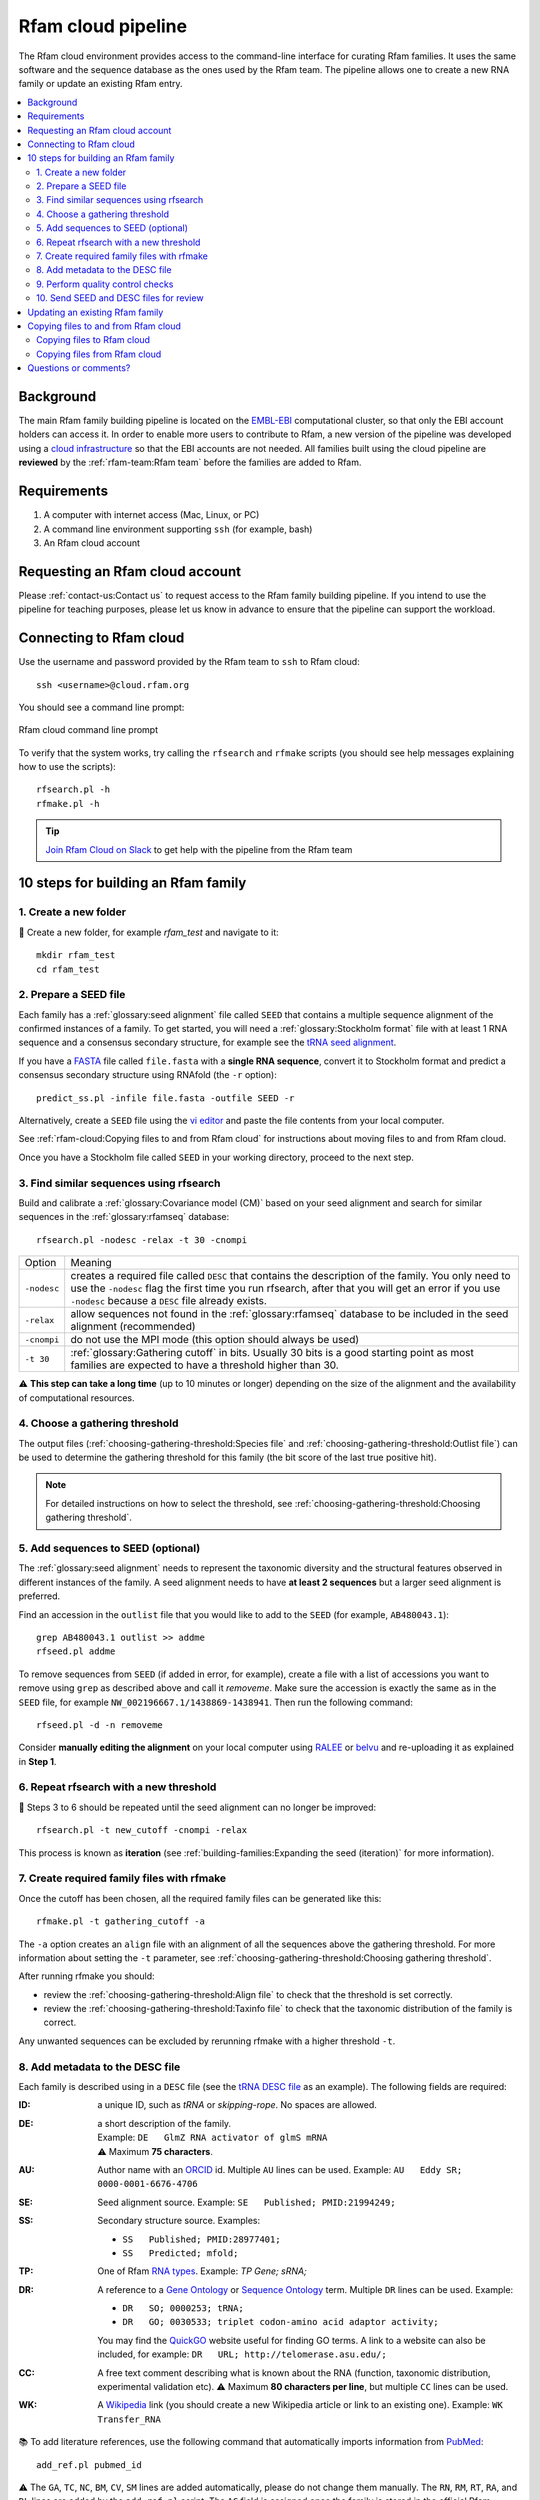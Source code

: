 Rfam cloud pipeline
===================

The Rfam cloud environment provides access to the command-line interface for curating Rfam families. It uses the same software and the sequence database as the ones used by the Rfam team. The pipeline allows one to create a new RNA family or update an existing Rfam entry.

.. contents::
  :local:

Background
----------

The main Rfam family building pipeline is located on the `EMBL-EBI <https://www.ebi.ac.uk/>`_ computational cluster, so that only the EBI account holders can access it. In order to enable more users to contribute to Rfam, a new version of the pipeline was developed using a `cloud infrastructure <https://www.embassycloud.org/>`_ so that the EBI accounts are not needed. All families built using the cloud pipeline are **reviewed** by the :ref:`rfam-team:Rfam team` before the families are added to Rfam.

Requirements
------------

1. A computer with internet access (Mac, Linux, or PC)
2. A command line environment supporting ``ssh`` (for example, bash)
3. An Rfam cloud account

Requesting an Rfam cloud account
--------------------------------

Please :ref:`contact-us:Contact us` to request access to the Rfam family building pipeline. If you intend to use the pipeline for teaching purposes, please let us know in advance to ensure that the pipeline can support the workload.

Connecting to Rfam cloud
------------------------

Use the username and password provided by the Rfam team to ``ssh`` to Rfam cloud::

  ssh <username>@cloud.rfam.org

You should see a command line prompt:

.. figure:: images/rfam-cloud-cli.png
      :alt: Rfam cloud command line prompt
      :width: 600
      :align: center

      Rfam cloud command line prompt

To verify that the system works, try calling the ``rfsearch`` and ``rfmake`` scripts (you should see help messages explaining how to use the scripts)::

  rfsearch.pl -h
  rfmake.pl -h

.. TIP::
  .. image:: https://cdn.brandfolder.io/5H442O3W/as/pl546j-7le8zk-5guop3/Slack_RGB.png
     :target: https://join.slack.com/t/rfam-cloud/shared_invite/enQtODAwNjg2NjAzNDYzLWFlNjk1MjA4NjI5OWJmMzgzNzg2MTk1NDI5YjQ1MmVkZDA5ZjNhNTFmNzg1NWI0YWM2MWIyNzM4ZTg2OWVkZDE
     :width: 100
  `Join Rfam Cloud on Slack <https://join.slack.com/t/rfam-cloud/shared_invite/enQtODAwNjg2NjAzNDYzLWFlNjk1MjA4NjI5OWJmMzgzNzg2MTk1NDI5YjQ1MmVkZDA5ZjNhNTFmNzg1NWI0YWM2MWIyNzM4ZTg2OWVkZDE>`_ to get help with the pipeline from the Rfam team

10 steps for building an Rfam family
------------------------------------

1. Create a new folder
^^^^^^^^^^^^^^^^^^^^^^

📂 Create a new folder, for example *rfam_test* and navigate to it::

  mkdir rfam_test
  cd rfam_test

2. Prepare a SEED file
^^^^^^^^^^^^^^^^^^^^^^

Each family has a :ref:`glossary:seed alignment` file called ``SEED`` that contains a multiple sequence alignment of the confirmed instances of a family. To get started, you will need a :ref:`glossary:Stockholm format` file with at least 1 RNA sequence and a consensus secondary structure, for example see the `tRNA seed alignment <https://xfamsvn.ebi.ac.uk/svn/data_repos/trunk/Families/RF00005/SEED>`_.

If you have a `FASTA <https://en.wikipedia.org/wiki/FASTA_format>`_ file called ``file.fasta`` with a **single RNA sequence**, convert it to Stockholm format and predict a consensus secondary structure using RNAfold (the ``-r`` option)::

  predict_ss.pl -infile file.fasta -outfile SEED -r

Alternatively, create a ``SEED`` file using the `vi editor <https://www.cs.colostate.edu/helpdocs/vi.html>`_ and paste the file contents from your local computer.

See :ref:`rfam-cloud:Copying files to and from Rfam cloud` for instructions about moving files to and from Rfam cloud.

Once you have a Stockholm file called ``SEED`` in your working directory, proceed to the next step.

3. Find similar sequences using rfsearch
^^^^^^^^^^^^^^^^^^^^^^^^^^^^^^^^^^^^^^^^

Build and calibrate a :ref:`glossary:Covariance model (CM)` based on your seed alignment and search for similar sequences in the :ref:`glossary:rfamseq` database::

  rfsearch.pl -nodesc -relax -t 30 -cnompi

.. list-table::

    * - Option
      - Meaning
    * - ``-nodesc``
      - creates a required file called ``DESC`` that contains the description of the family. You only need to use the ``-nodesc`` flag the first time you run rfsearch, after that you will get an error if you use ``-nodesc`` because a ``DESC`` file already exists.
    * - ``-relax``
      - allow sequences not found in the :ref:`glossary:rfamseq` database to be included in the seed alignment (recommended)
    * - ``-cnompi``
      - do not use the MPI mode (this option should always be used)
    * - ``-t 30``
      - :ref:`glossary:Gathering cutoff` in bits. Usually 30 bits is a good starting point as most families are expected to have a threshold higher than 30.

⚠️ **This step can take a long time** (up to 10 minutes or longer) depending on the size of the alignment and the availability of computational resources.

4. Choose a gathering threshold
^^^^^^^^^^^^^^^^^^^^^^^^^^^^^^^

The output files (:ref:`choosing-gathering-threshold:Species file` and :ref:`choosing-gathering-threshold:Outlist file`) can be used to determine the gathering threshold for this family (the bit score of the last true positive hit).

.. NOTE::
  For detailed instructions on how to select the threshold, see :ref:`choosing-gathering-threshold:Choosing gathering threshold`.

5. Add sequences to SEED (optional)
^^^^^^^^^^^^^^^^^^^^^^^^^^^^^^^^^^^

The :ref:`glossary:seed alignment` needs to represent the taxonomic diversity and the structural features observed in different instances of the family. A seed alignment needs to have **at least 2 sequences** but a larger seed alignment is preferred.

Find an accession in the ``outlist`` file that you would like to add to the ``SEED`` (for example, ``AB480043.1``)::

  grep AB480043.1 outlist >> addme
  rfseed.pl addme

To remove sequences from ``SEED`` (if added in error, for example), create a file with a list of accessions you want to remove using ``grep`` as described above and call it *removeme*. Make sure the accession is exactly the same as in the ``SEED`` file, for example ``NW_002196667.1/1438869-1438941``. Then run the following command::

  rfseed.pl -d -n removeme

Consider **manually editing the alignment** on your local computer using `RALEE <http://sgjlab.org/ralee/>`_ or `belvu <http://sonnhammer.sbc.su.se/Belvu.html>`_ and re-uploading it as explained in **Step 1**.

6. Repeat rfsearch with a new threshold
^^^^^^^^^^^^^^^^^^^^^^^^^^^^^^^^^^^^^^^

🔄 Steps 3 to 6 should be repeated until the seed alignment can no longer be improved::

  rfsearch.pl -t new_cutoff -cnompi -relax

This process is known as **iteration** (see :ref:`building-families:Expanding the seed (iteration)` for more information).

7. Create required family files with rfmake
^^^^^^^^^^^^^^^^^^^^^^^^^^^^^^^^^^^^^^^^^^^

Once the cutoff has been chosen, all the required family files can be generated like this::

  rfmake.pl -t gathering_cutoff -a

The ``-a`` option creates an ``align`` file with an alignment of all the sequences above the gathering threshold. For more information about setting the ``-t`` parameter, see :ref:`choosing-gathering-threshold:Choosing gathering threshold`.

After running rfmake you should:

- review the :ref:`choosing-gathering-threshold:Align file` to check that the threshold is set correctly.
- review the :ref:`choosing-gathering-threshold:Taxinfo file` to check that the taxonomic distribution of the family is correct.

Any unwanted sequences can be excluded by rerunning rfmake with a higher threshold ``-t``.

8. Add metadata to the DESC file
^^^^^^^^^^^^^^^^^^^^^^^^^^^^^^^^

Each family is described using in a ``DESC`` file (see the `tRNA DESC file <https://xfamsvn.ebi.ac.uk/svn/data_repos/trunk/Families/RF00005/DESC>`_ as an example). The following fields are required:

:ID:
    a unique ID, such as *tRNA* or *skipping-rope*. No spaces are allowed.
:DE:
  | a short description of the family.
  | Example: ``DE   GlmZ RNA activator of glmS mRNA``
  | ⚠️ Maximum **75 characters**.

:AU:
    Author name with an `ORCID <https://orcid.org/>`_ id. Multiple ``AU`` lines can be used.
    Example: ``AU   Eddy SR; 0000-0001-6676-4706``
:SE:
    Seed alignment source. Example: ``SE   Published; PMID:21994249;``
:SS:
    Secondary structure source.
    Examples:

    - ``SS   Published; PMID:28977401;``
    - ``SS   Predicted; mfold;``

:TP:
    One of Rfam `RNA types <https://rfam.readthedocs.io/en/latest/searching-rfam.html#search-by-entry-type>`_.
    Example: `TP   Gene; sRNA;`
:DR:
    A reference to a `Gene Ontology <http://geneontology.org/>`_ or `Sequence Ontology <http://sequenceontology.org/>`_ term. Multiple ``DR`` lines can be used. Example:

    - ``DR   SO; 0000253; tRNA;``
    - ``DR   GO; 0030533; triplet codon-amino acid adaptor activity;``

    You may find the `QuickGO <https://www.ebi.ac.uk/QuickGO/>`_ website useful for finding GO terms.
    A link to a website can also be included, for example: ``DR   URL; http://telomerase.asu.edu/;``
:CC:
    A free text comment describing what is known about the RNA (function, taxonomic distribution, experimental validation etc).
    ⚠️ Maximum **80 characters per line**, but multiple ``CC`` lines can be used.
:WK:
    A `Wikipedia <https://en.wikipedia.org/>`_ link (you should create a new Wikipedia article or link to an existing one).
    Example: ``WK   Transfer_RNA``

📚 To add literature references, use the following command that automatically imports information from `PubMed <https://www.ncbi.nlm.nih.gov/pubmed/>`_::

  add_ref.pl pubmed_id

⚠️ The ``GA``, ``TC``, ``NC``, ``BM``, ``CV``, ``SM`` lines are added automatically, please do not change them manually. The ``RN``, ``RM``, ``RT``, ``RA``, and ``RL`` lines are added by the ``add_ref.pl`` script. The ``AC`` field is assigned once the family is stored in the official Rfam database.

9. Perform quality control checks
^^^^^^^^^^^^^^^^^^^^^^^^^^^^^^^^^

The ``rqc-all`` script performs multiple quality controls on the family. It checks the file formats, the accessions, and the ``DESC`` file::

  cd .. && rqc-all.pl rfam_test

10. Send SEED and DESC files for review
^^^^^^^^^^^^^^^^^^^^^^^^^^^^^^^^^^^^^^^

Download your ``SEED`` and ``DESC`` files to your local machine and send the files to the Rfam team for review by email or Slack. 🎉🎉🎉

See :ref:`rfam-cloud:Copying files to and from Rfam cloud` for instructions about moving files to and from Rfam cloud.

.. DANGER::
  We encourage you to **always keep a local copy of the important data**!

Updating an existing Rfam family
--------------------------------

The only difference between creating a new family and updating an existing one is that the ``SEED`` and ``DESC`` files are retrieved from Rfam::

  rfco.pl RF0XXXX

After that, follow the family building instructions from **Step 3**.

Copying files to and from Rfam cloud
------------------------------------

The Rfam cloud consists of a **login node** that handles the account login and **worker pods** which control the Rfam family building pipeline. When you run ``ssh <username>@cloud.rfam.org`` you are connected directly to your worker pod.

.. figure:: images/rfam-cloud-infrastructure.png
      :alt: Rfam cloud infrastructure
      :width: 600
      :align: center

The login node and the worker pods currently have **different filesystems** which means that if you are on the worker pod you cannot see the files on the login node and vice versa. You can move files to and from login node using ``scp`` or ``sftp`` but then you need to use ``kubectl cp`` to make the files available on the worker pods.

🛠️ Work on unifying the two filesystems is underway which should make moving files to and from Rfam more user-friendly.

Copying files to Rfam cloud
^^^^^^^^^^^^^^^^^^^^^^^^^^^

🖥️ On your **local machine**::

  scp SEED <username>@cloud.rfam.org:/home/<username>

This copies a file ``SEED`` to your login node. You can also use an `SFTP <https://en.wikipedia.org/wiki/SSH_File_Transfer_Protocol>`_ client for this task (for example, `CyberDuck <https://cyberduck.io>`_ on Mac and Windows).

⚙️ On **worker pod**::

  ssh <username>@cloud.rfam.org
  kubectl get pod —selector=user=<username>,tier=frontend

Record the ``pod_id`` that looks like *rfam-login-pod-<username>-6b9f46fc76-67fhn*, then exit to the login node::

  exit

🗝️ On **login node**::

  kubectl cp SEED <pod_id>:/workdir

Then get back to the worker pod::

  kubectl exec -it <pod_id> bash

The file should appear in your ``workdir`` folder. You can specify other paths in the ``kubectl cp`` command to move the files to any subfolder.

Copying files from Rfam cloud
^^^^^^^^^^^^^^^^^^^^^^^^^^^^^

⚙️ On **worker pod**::

  ssh <username>@cloud.rfam.org
  kubectl get pod --selector=user=<username>,tier=frontend

Record the ``pod_id`` that looks like *rfam-login-pod-<username>-6b9f46fc76-67fhn*, then exit to the login node::

  exit

🗝️ On **login node**::

  kubectl cp <pod_id>:/workdir/SEED .

🖥️ On your **local machine**::

  scp <username>@cloud.rfam.org:/home/<username>/SEED .

Questions or comments?
----------------------

:ref:`contact-us:Contact us` or `raise an issue <https://github.com/Rfam/rfam-family-pipeline/issues>`_ on GitHub.
